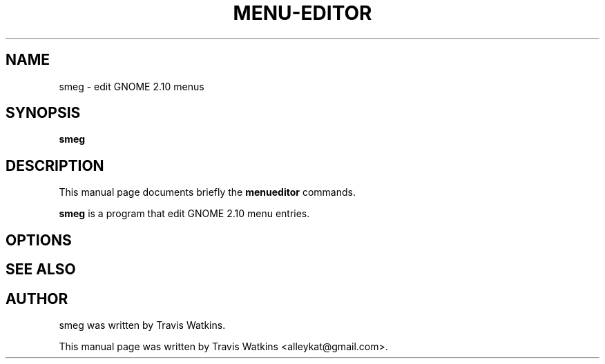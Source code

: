 .\"                                      Hey, EMACS: -*- nroff -*-
.\" First parameter, NAME, should be all caps
.\" Second parameter, SECTION, should be 1-8, maybe w/ subsection
.\" other parameters are allowed: see man(7), man(1)
.TH MENU-EDITOR 1 "March 24, 2005"
.\" Please adjust this date whenever revising the manpage.
.\"
.\" Some roff macros, for reference:
.\" .nh        disable hyphenation
.\" .hy        enable hyphenation
.\" .ad l      left justify
.\" .ad b      justify to both left and right margins
.\" .nf        disable filling
.\" .fi        enable filling
.\" .br        insert line break
.\" .sp <n>    insert n+1 empty lines
.\" for manpage-specific macros, see man(7)
.SH NAME
smeg \- edit GNOME 2.10 menus
.SH SYNOPSIS
.B smeg
.SH DESCRIPTION
This manual page documents briefly the
.B menueditor
commands.
.PP
.\" TeX users may be more comfortable with the \fB<whatever>\fP and
.\" \fI<whatever>\fP escape sequences to invode bold face and italics, 
.\" respectively.
\fBsmeg\fP is a program that edit GNOME 2.10 menu entries.
.SH OPTIONS
.SH SEE ALSO
.SH AUTHOR
smeg was written by Travis Watkins.
.PP
This manual page was written by Travis Watkins <alleykat@gmail.com>.
